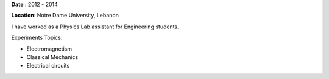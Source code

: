 .. title: Lab Assistant for Engineering students at Notre Dame University 
.. slug: lab
.. date: 2020-08-15 12:30:07 UTC+02:00
.. tags: 
.. category: 
.. link: 
.. description: 
.. type: text

**Date** : 2012 - 2014

**Location**: Notre Dame University, Lebanon

I have worked as a Physics Lab assistant for Engineering students. 

Experiments Topics:

* Electromagnetism

* Classical Mechanics

* Electrical circuits



